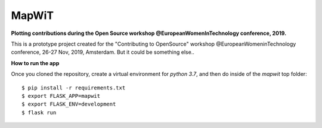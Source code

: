 ============
 MapWiT
============

**Plotting contributions during the Open Source workshop @EuropeanWomenInTechnology conference, 2019.**

.. image:: https://img.shields.io/badge/PRs-welcome-brightgreen.svg?style=flat-square
  :target: http://makeapullrequest.com

.. image:: https://img.shields.io/github/license/ludmilamarian/MapWiT?style=flat-square
  :target: https://github.com/ludmilamarian/MapWiT/blob/master/LICENSE

.. https://img.shields.io/gitter/room/ludmilamarian/MapWiT?style=flat-square
  :target: https://gitter.im/ludmilamarian/MapWiT


This is a prototype project created for the "Contributing to OpenSource" workshop @EuropeanWomeninTechnology conference, 26-27 Nov, 2019, Amsterdam.
But it could be something else..


**How to run the app**

Once you cloned the repository, create a virtual environment for `python 3.7`,
and then do inside of the `mapwit` top folder::

  $ pip install -r requirements.txt
  $ export FLASK_APP=mapwit
  $ export FLASK_ENV=development
  $ flask run


.. image:: screenshots/Screenshot_2019-11-27.png
